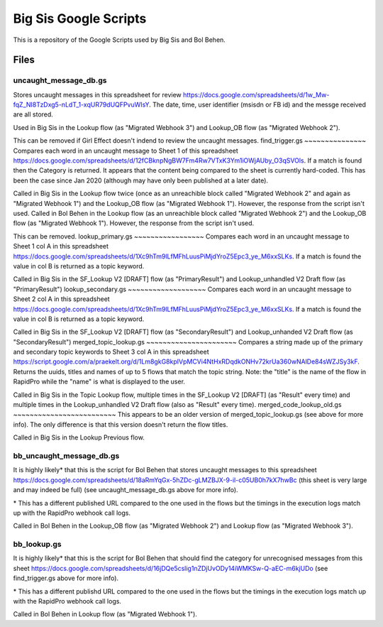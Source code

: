 Big Sis Google Scripts
=========================

This is a repository of the Google Scripts used by Big Sis and Bol Behen.

Files
-----
uncaught_message_db.gs
~~~~~~~~~~~~~~~~~~~~~~
Stores uncaught messages in this spreadsheet for review https://docs.google.com/spreadsheets/d/1w_Mw-fqZ_NI8TzDxg5-nLdT_1-xqUR79dUQFPvuWIsY. The date, time, user identifier (msisdn or FB id) and the messge received are all stored.

Used in Big Sis in the Lookup flow (as "Migrated Webhook 3") and Lookup_OB flow (as "Migrated Webhook 2").

This can be removed if Girl Effect doesn't indend to review the uncaught messages.
find_trigger.gs
~~~~~~~~~~~~~~~
Compares each word in an uncaught message to Sheet 1 of this spreadsheet https://docs.google.com/spreadsheets/d/12fCBknpNgBW7Fm4Rw7VTxK3Ym1iOWjAUby_O3qSVOls. If a match is found then the Category is returned.
It appears that the content being compared to the sheet is currently hard-coded. This has been the case since Jan 2020 (although may have only been published at a later date).

Called in Big Sis in the Lookup flow twice (once as an unreachible block called "Migrated Webhook 2" and again as "Migrated Webhook 1") and the Lookup_OB flow (as "Migrated Webhook 1"). However, the response from the script isn't used.
Called in Bol Behen in the Lookup flow (as an unreachible block called "Migrated Webhook 2") and the Lookup_OB flow (as "Migrated Webhook 1"). However, the response from the script isn't used.

This can be removed.
lookup_primary.gs
~~~~~~~~~~~~~~~~~
Compares each word in an uncaught message to Sheet 1 col A in this spreadsheet https://docs.google.com/spreadsheets/d/1Xc9hTm9lLfMFhLuusPiMjdYroZ5Epc3_ye_M6xxSLKs.
If a match is found the value in col B is returned as a topic keyword.

Called in Big Sis in the SF_Lookup V2 [DRAFT] flow (as "PrimaryResult") and Lookup_unhandled V2 Draft flow (as "PrimaryResult")
lookup_secondary.gs
~~~~~~~~~~~~~~~~~~~
Compares each word in an uncaught message to Sheet 2 col A in this spreadsheet https://docs.google.com/spreadsheets/d/1Xc9hTm9lLfMFhLuusPiMjdYroZ5Epc3_ye_M6xxSLKs.
If a match is found the value in col B is returned as a topic keyword.

Called in Big Sis in the SF_Lookup V2 [DRAFT] flow (as "SecondaryResult") and Lookup_unhanded V2 Draft flow (as "SecondaryResult")
merged_topic_lookup.gs
~~~~~~~~~~~~~~~~~~~~~~
Compares a string made up of the primary and secondary topic keywords to Sheet 3 col A in this spreadsheet https://script.google.com/a/praekelt.org/d/1Lm8gkG8kpIVpMCVi4NtHxRDqdkONHv72krUa360wNAlDe84sWZJSy3kF.
Returns the uuids, titles and names of up to 5 flows that match the topic string. Note: the "title" is the name of the flow in RapidPro while the "name" is what is displayed to the user.

Called in Big Sis in the Topic Lookup flow, multiple times in the SF_Lookup V2 [DRAFT] (as "Result" every time) and multiple times in the Lookup_unhandled V2 Draft flow (also as "Result" every time).
merged_code_lookup_old.gs
~~~~~~~~~~~~~~~~~~~~~~~~~
This appears to be an older version of merged_topic_lookup.gs (see above for more info). The only difference is that this version doesn't return the flow titles.

Called in Big Sis in the Lookup Previous flow.

bb_uncaught_message_db.gs
~~~~~~~~~~~~~~~~~~~~~~~~~
It is highly likely\* that this is the script for Bol Behen that stores uncaught messages to this spreadsheet https://docs.google.com/spreadsheets/d/18aRmYqGx-5hZDc-gLMZBJX-9-il-c05UB0h7kX7hwBc (this sheet is very large and may indeed be full) (see uncaught_message_db.gs above for more info).

\* This has a different published URL compared to the one used in the flows but the timings in the execution logs match up with the RapidPro webhook call logs.

Called in Bol Behen in the Lookup_OB flow (as "Migrated Webhook 2") and Lookup flow (as "Migrated Webhook 3").

bb_lookup.gs
~~~~~~~~~~~~
It is highly likely\* that this is the script for Bol Behen that should find the category for unrecognised messages from this sheet https://docs.google.com/spreadsheets/d/16jDQe5cslig1nZDjUvODy14iWMKSw-Q-aEC-m6kjUDo (see find_trigger.gs above for more info).

\* This has a different publishd URL compared to the one used in the flows but the timings in the execution logs match up with the RapidPro webhook call logs.

Called in Bol Behen in Lookup flow (as "Migrated Webhook 1").
